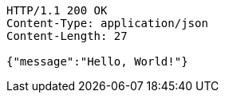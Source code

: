 [source,http,options="nowrap"]
----
HTTP/1.1 200 OK
Content-Type: application/json
Content-Length: 27

{"message":"Hello, World!"}
----
